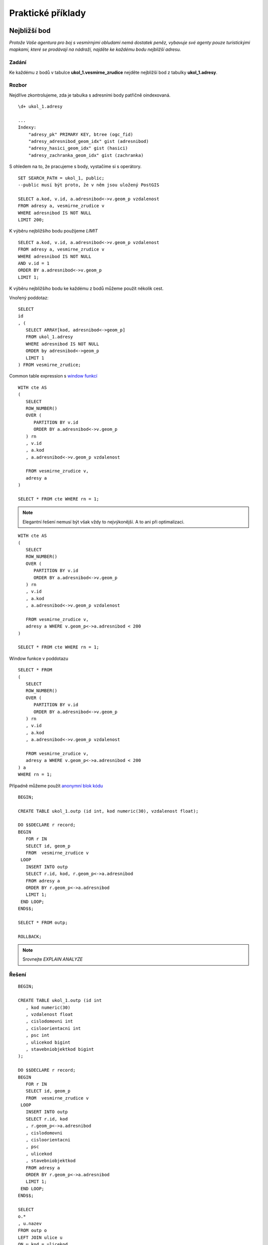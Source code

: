 Praktické příklady
==================

Nejbližší bod
-------------

*Protože Vaše agentura pro boj s vesmírnými obludami nemá dostatek peněz, vybavuje své agenty pouze turistickými mapkami, které se prodávají na nádraží, najděte ke každému bodu nejbližší adresu.*

Zadání
^^^^^^

Ke každému z bodů v tabulce **ukol_1.vesmirne_zrudice** nejděte nejbližší bod z tabulky **ukol_1.adresy**.

Rozbor
^^^^^^

Nejdříve zkontrolujeme, zda je tabulka s adresními body patřičně oindexovaná.
::

   \d+ ukol_1.adresy

   ...
   Indexy:
       "adresy_pk" PRIMARY KEY, btree (ogc_fid)
       "adresy_adresnibod_geom_idx" gist (adresnibod)
       "adresy_hasici_geom_idx" gist (hasici)
       "adresy_zachranka_geom_idx" gist (zachranka)



S ohledem na to, že pracujeme s body, vystačíme si s operátory.
::

   SET SEARCH_PATH = ukol_1, public;
   --public musí být proto, že v něm jsou uložený PostGIS

   SELECT a.kod, v.id, a.adresnibod<->v.geom_p vzdalenost
   FROM adresy a, vesmirne_zrudice v 
   WHERE adresnibod IS NOT NULL
   LIMIT 200;


K výběru nejbližšího bodu použijeme *LIMIT*
::

   SELECT a.kod, v.id, a.adresnibod<->v.geom_p vzdalenost
   FROM adresy a, vesmirne_zrudice v 
   WHERE adresnibod IS NOT NULL
   AND v.id = 1
   ORDER BY a.adresnibod<->v.geom_p
   LIMIT 1;

K výběru nejbližšího bodu ke každému z bodů můžeme použít několik cest.

Vnořený poddotaz:
::

   SELECT 
   id
   , (
      SELECT ARRAY[kod, adresnibod<->geom_p]  
      FROM ukol_1.adresy 
      WHERE adresnibod IS NOT NULL 
      ORDER by adresnibod<->geom_p 
      LIMIT 1
   ) FROM vesmirne_zrudice;

Common table expression s `window funkcí <http://www.postgresql.org/docs/9.3/static/tutorial-window.html>`_
::

   WITH cte AS
   (
      SELECT 
      ROW_NUMBER() 
      OVER (
         PARTITION BY v.id
         ORDER BY a.adresnibod<->v.geom_p 
      ) rn
      , v.id
      , a.kod
      , a.adresnibod<->v.geom_p vzdalenost

      FROM vesmirne_zrudice v,
      adresy a
   )

   SELECT * FROM cte WHERE rn = 1;

.. note:: Elegantní řešení nemusí být však vždy to nejvýkonější. A to ani při optimalizaci.

::

   WITH cte AS
   (
      SELECT 
      ROW_NUMBER() 
      OVER (
         PARTITION BY v.id
         ORDER BY a.adresnibod<->v.geom_p 
      ) rn
      , v.id
      , a.kod
      , a.adresnibod<->v.geom_p vzdalenost

      FROM vesmirne_zrudice v,
      adresy a WHERE v.geom_p<->a.adresnibod < 200
   )

   SELECT * FROM cte WHERE rn = 1;

Window funkce v poddotazu
::

   SELECT * FROM 
   (
      SELECT 
      ROW_NUMBER() 
      OVER (
         PARTITION BY v.id
         ORDER BY a.adresnibod<->v.geom_p 
      ) rn
      , v.id
      , a.kod
      , a.adresnibod<->v.geom_p vzdalenost

      FROM vesmirne_zrudice v,
      adresy a WHERE v.geom_p<->a.adresnibod < 200
   ) a
   WHERE rn = 1;

Případně můžeme použít `anonymní blok kódu <file:///usr/share/doc/postgresql/html/sql-do.html>`_
::

   BEGIN;

   CREATE TABLE ukol_1.outp (id int, kod numeric(30), vzdalenost float);

   DO $$DECLARE r record;
   BEGIN
      FOR r IN
      SELECT id, geom_p
      FROM  vesmirne_zrudice v 
    LOOP
      INSERT INTO outp 
      SELECT r.id, kod, r.geom_p<->a.adresnibod 
      FROM adresy a 
      ORDER BY r.geom_p<->a.adresnibod
      LIMIT 1;
    END LOOP;
   END$$;

   SELECT * FROM outp;

   ROLLBACK;

.. note:: Srovnejte *EXPLAIN ANALYZE*

Řešení
^^^^^^
::


   BEGIN;

   CREATE TABLE ukol_1.outp (id int
      , kod numeric(30)
      , vzdalenost float
      , cislodomovni int
      , cisloorientacni int
      , psc int
      , ulicekod bigint
      , stavebniobjektkod bigint
   );

   DO $$DECLARE r record;
   BEGIN
      FOR r IN
      SELECT id, geom_p
      FROM  vesmirne_zrudice v 
    LOOP
      INSERT INTO outp 
      SELECT r.id, kod
      , r.geom_p<->a.adresnibod
      , cislodomovni
      , cisloorientacni
      , psc
      , ulicekod
      , stavebniobjektkod
      FROM adresy a 
      ORDER BY r.geom_p<->a.adresnibod
      LIMIT 1;
    END LOOP;
   END$$;

   SELECT 
   o.*
   , u.nazev
   FROM outp o
   LEFT JOIN ulice u
   ON u.kod = ulicekod
   ORDER BY id;

   ROLLBACK;

Výběr bafrem
------------

*V případě, že se obludy vylíhnou, všechno živé v okruhu čtvrt kilometru se změní ve sliz. Najděte všechny ulice ve vzdálenosti 250 metrů od vejce, aby je bylo možné evakuovat.*

Zadání
^^^^^^

Vyberte všechny ulice v okruhu 250 metrů kolem každého bodu.

Rozbor
^^^^^^

V tabulce ulice nám nejspíš bude chybět index. Zkontrolujeme ho a pokud tam není, tak ho vytvoříme.
::

   CREATE INDEX ulice_geom_idx ON ulice USING gist (geom);

Ulice v okruhu 250 metrů můžeme vybrat buď bafrem,
::

   SELECT u.*, v.geom_p
   FROM ulice u,
   vesmirne_zrudice v
   WHERE ST_Relate(geom, ST_Buffer(geom_p, 250, 100), 'T********');

.. note:: Vyzkoušejte místo ST_Relate ST_Intersects

optimalizovaná verze
::

   SELECT * FROM
   (
      SELECT u.*, v.geom_p
      FROM ulice u,
      vesmirne_zrudice v
      WHERE ST_Buffer(v.geom_p, 250, 100) && u.geom
   ) a 
   WHERE ST_Relate(geom, ST_Buffer(geom_p, 250, 100), 'T********');

nebo na základě vzdálenosti.
::

   EXPLAIN ANALYZE
   SELECT * FROM
   (
      SELECT u.*, v.geom_p
      FROM ulice u,
      vesmirne_zrudice v
      WHERE (v.geom_p<#>u.geom) <= 250
   ) a
   WHERE ST_Distance(geom, geom_p) <= 250;


Součet ploch pod bafrem
-----------------------

*Nemáte dostatek agentů v terénu, nejspíše se nepodaří neutralizovat všechna vejce, seřaďte body podle počtu budov v ohrožené zóně, aby bylo možné minimalizovat škody.*

Zadání
^^^^^^

Vyberte budovy v okruhu 250 metrů kolem bodů z tabulky *vesmirne_zrudice*, zjistěte počet u každého bodu. Zjistěte plochu průniku u každého bodu. Zjistěte celkovou plochu všech zasažených podlaží.

Postup
^^^^^^

Nahrajeme do databáze budovy.
::

   wget http://46.28.111.140/gismentors/skoleni/data_postgis/stav_objekty.dump
   psql -f stav_objekty.dump pokusnik

Indexy už v tabulce jsou.
::

   SELECT 
   id
   , originalnihranice
   , ST_Intersection(originalnihranice, ST_Buffer(geom_p, 250, 100)) prunik
   , pocetpodlazi

   FROM
   (
      SELECT b.*, v.geom_p, v.id
      FROM budovy b,
      vesmirne_zrudice v
      WHERE (v.geom_p<#>b.originalnihranice) <= 250
      AND originalnihranice IS NOT NULL
   ) a
   WHERE ST_Relate(ST_Buffer(geom_p, 250, 100), originalnihranice, '2********');

Ale máme chybky v topologii
::

   SELECT * FROM budovy WHERE NOT ST_IsValid(originalnihranice) ;

Chyby můžeme opravit, nebo použít *ST_MakeValid* rovnou v dotazu.
::

   SELECT
   id
   , COUNT(*) pocet_budov
   , SUM(ST_Area(originalnihranice)) plocha_budov
   , SUM(ST_Area(prunik)) plocha_pruniku
   , SUM(ST_Area(prunik)*pocetpodlazi) plocha_zasazenych_podlazi
   , SUM(
      CASE WHEN ((ST_Area(prunik)) / (ST_Area(originalnihranice))) > 0.5 
         THEN 1
      ELSE 0
      END) pocet_zasazenych_vic_nez_z_poloviny
   FROM
   (
      SELECT 
      id
      , originalnihranice
      , ST_Intersection(ST_MakeValid(originalnihranice), ST_Buffer(geom_p, 250, 100)) prunik
      , pocetpodlazi

      FROM
      (
         SELECT b.*, v.geom_p, v.id
         FROM budovy b,
         vesmirne_zrudice v
         WHERE (v.geom_p<#>b.originalnihranice) <= 250
         AND originalnihranice IS NOT NULL
      ) a
      WHERE ST_Relate(ST_Buffer(geom_p, 250, 100), originalnihranice, '2********')
   )b
   GROUP BY id
   ORDER BY SUM(ST_Area(prunik)) DESC
   ;


U mnoha budov ovšem nemáme polygon, ale pouze definiční bod.

.. note:: Navrhněte, jak upravit dotaz tak, aby se použily definiční body u budov, u kterých nemáme geometrii. Pro výpočet plochy můžete použít zastavěnou plochu.

Nejbližší bod 2
---------------

*U každého místa najděte nejbližší přístupové místo pro hasiče a záchranku mimo kontaminovanou zonu.*

Zadání
^^^^^^

V tabulce adresy jsou i body přístupových míst pro hasiče a záchranou službu. Navrhněte možné postupy, jak najít ke každému bodu nejližší přístupový bod pro hasiče a nejbližší přístupový bod pro záchranku, který je vzdálen více než 250 metrů od bodu.

